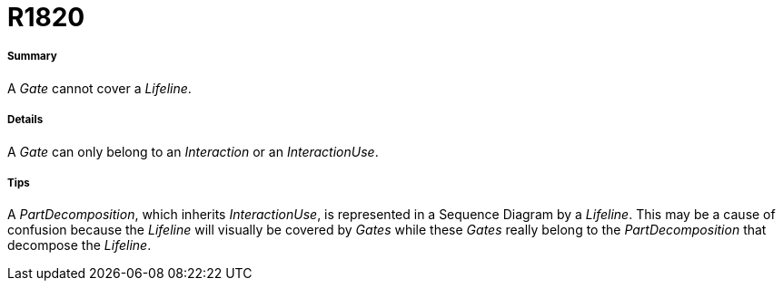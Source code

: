 // Disable all captions for figures.
:!figure-caption:
// Path to the stylesheet files
:stylesdir: .




= R1820




===== Summary

A _Gate_ cannot cover a _Lifeline_.




===== Details

A _Gate_ can only belong to an _Interaction_ or an _InteractionUse_.




===== Tips

A _PartDecomposition_, which inherits _InteractionUse_, is represented in a Sequence Diagram by a _Lifeline_. This may be a cause of confusion because the _Lifeline_ will visually be covered by _Gates_ while these _Gates_ really belong to the _PartDecomposition_ that decompose the _Lifeline_.


